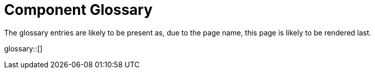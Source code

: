 = Component Glossary
:page-rendering-rank: 10

The glossary entries are likely to be present as, due to the page name, this page is likely to be rendered last.

glossary::[]


